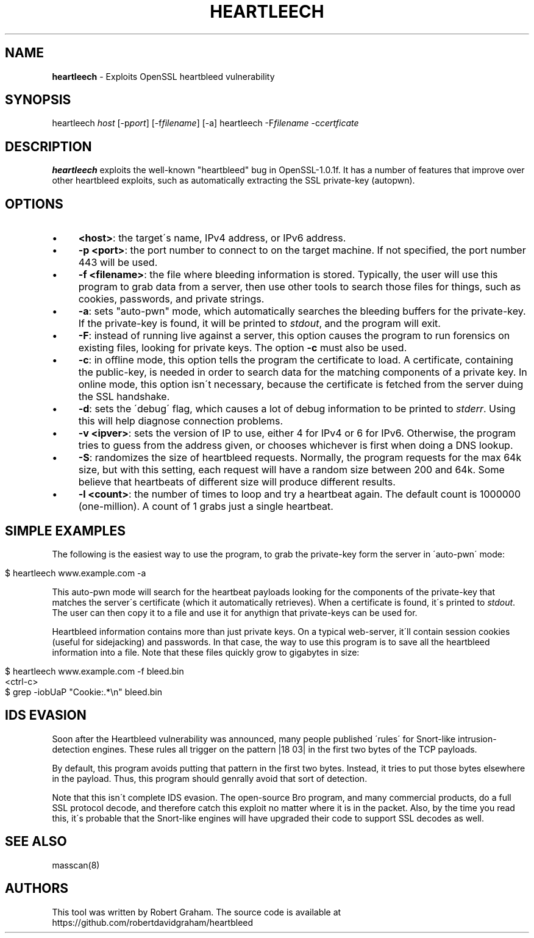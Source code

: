 .\" generated with Ronn/v0.7.3
.\" http://github.com/rtomayko/ronn/tree/0.7.3
.
.TH "HEARTLEECH" "8" "April 2014" "" ""
.
.SH "NAME"
\fBheartleech\fR \- Exploits OpenSSL heartbleed vulnerability
.
.SH "SYNOPSIS"
heartleech \fIhost\fR [\-p\fIport\fR] [\-f\fIfilename\fR] [\-a] heartleech \-F\fIfilename\fR \-c\fIcertficate\fR
.
.SH "DESCRIPTION"
\fBheartleech\fR exploits the well\-known "heartbleed" bug in OpenSSL\-1\.0\.1f\. It has a number of features that improve over other heartbleed exploits, such as automatically extracting the SSL private\-key (autopwn)\.
.
.SH "OPTIONS"
.
.IP "\(bu" 4
\fB<host>\fR: the target\'s name, IPv4 address, or IPv6 address\.
.
.IP "\(bu" 4
\fB\-p <port>\fR: the port number to connect to on the target machine\. If not specified, the port number 443 will be used\.
.
.IP "\(bu" 4
\fB\-f <filename>\fR: the file where bleeding information is stored\. Typically, the user will use this program to grab data from a server, then use other tools to search those files for things, such as cookies, passwords, and private strings\.
.
.IP "\(bu" 4
\fB\-a\fR: sets "auto\-pwn" mode, which automatically searches the bleeding buffers for the private\-key\. If the private\-key is found, it will be printed to \fIstdout\fR, and the program will exit\.
.
.IP "\(bu" 4
\fB\-F\fR: instead of running live against a server, this option causes the program to run forensics on existing files, looking for private keys\. The option \fB\-c\fR must also be used\.
.
.IP "\(bu" 4
\fB\-c\fR: in offline mode, this option tells the program the certificate to load\. A certificate, containing the public\-key, is needed in order to search data for the matching components of a private key\. In online mode, this option isn\'t necessary, because the certificate is fetched from the server duing the SSL handshake\.
.
.IP "\(bu" 4
\fB\-d\fR: sets the \'debug\' flag, which causes a lot of debug information to be printed to \fIstderr\fR\. Using this will help diagnose connection problems\.
.
.IP "\(bu" 4
\fB\-v <ipver>\fR: sets the version of IP to use, either 4 for IPv4 or 6 for IPv6\. Otherwise, the program tries to guess from the address given, or chooses whichever is first when doing a DNS lookup\.
.
.IP "\(bu" 4
\fB\-S\fR: randomizes the size of heartbleed requests\. Normally, the program requests for the max 64k size, but with this setting, each request will have a random size between 200 and 64k\. Some believe that heartbeats of different size will produce different results\.
.
.IP "\(bu" 4
\fB\-l <count>\fR: the number of times to loop and try a heartbeat again\. The default count is 1000000 (one\-million)\. A count of 1 grabs just a single heartbeat\.
.
.IP "" 0
.
.SH "SIMPLE EXAMPLES"
The following is the easiest way to use the program, to grab the private\-key form the server in \'auto\-pwn\' mode:
.
.IP "" 4
.
.nf

$ heartleech www\.example\.com \-a
.
.fi
.
.IP "" 0
.
.P
This auto\-pwn mode will search for the heartbeat payloads looking for the components of the private\-key that matches the server\'s certificate (which it automatically retrieves)\. When a certificate is found, it\'s printed to \fIstdout\fR\. The user can then copy it to a file and use it for anythign that private\-keys can be used for\.
.
.P
Heartbleed information contains more than just private keys\. On a typical web\-server, it\'ll contain session cookies (useful for sidejacking) and passwords\. In that case, the way to use this program is to save all the heartbleed information into a file\. Note that these files quickly grow to gigabytes in size:
.
.IP "" 4
.
.nf

$ heartleech www\.example\.com \-f bleed\.bin
<ctrl\-c>
$ grep \-iobUaP "Cookie:\.*\en" bleed\.bin
.
.fi
.
.IP "" 0
.
.SH "IDS EVASION"
Soon after the Heartbleed vulnerability was announced, many people published \'rules\' for Snort\-like intrusion\-detection engines\. These rules all trigger on the pattern |18 03| in the first two bytes of the TCP payloads\.
.
.P
By default, this program avoids putting that pattern in the first two bytes\. Instead, it tries to put those bytes elsewhere in the payload\. Thus, this program should genrally avoid that sort of detection\.
.
.P
Note that this isn\'t complete IDS evasion\. The open\-source Bro program, and many commercial products, do a full SSL protocol decode, and therefore catch this exploit no matter where it is in the packet\. Also, by the time you read this, it\'s probable that the Snort\-like engines will have upgraded their code to support SSL decodes as well\.
.
.SH "SEE ALSO"
masscan(8)
.
.SH "AUTHORS"
This tool was written by Robert Graham\. The source code is available at https://github\.com/robertdavidgraham/heartbleed
